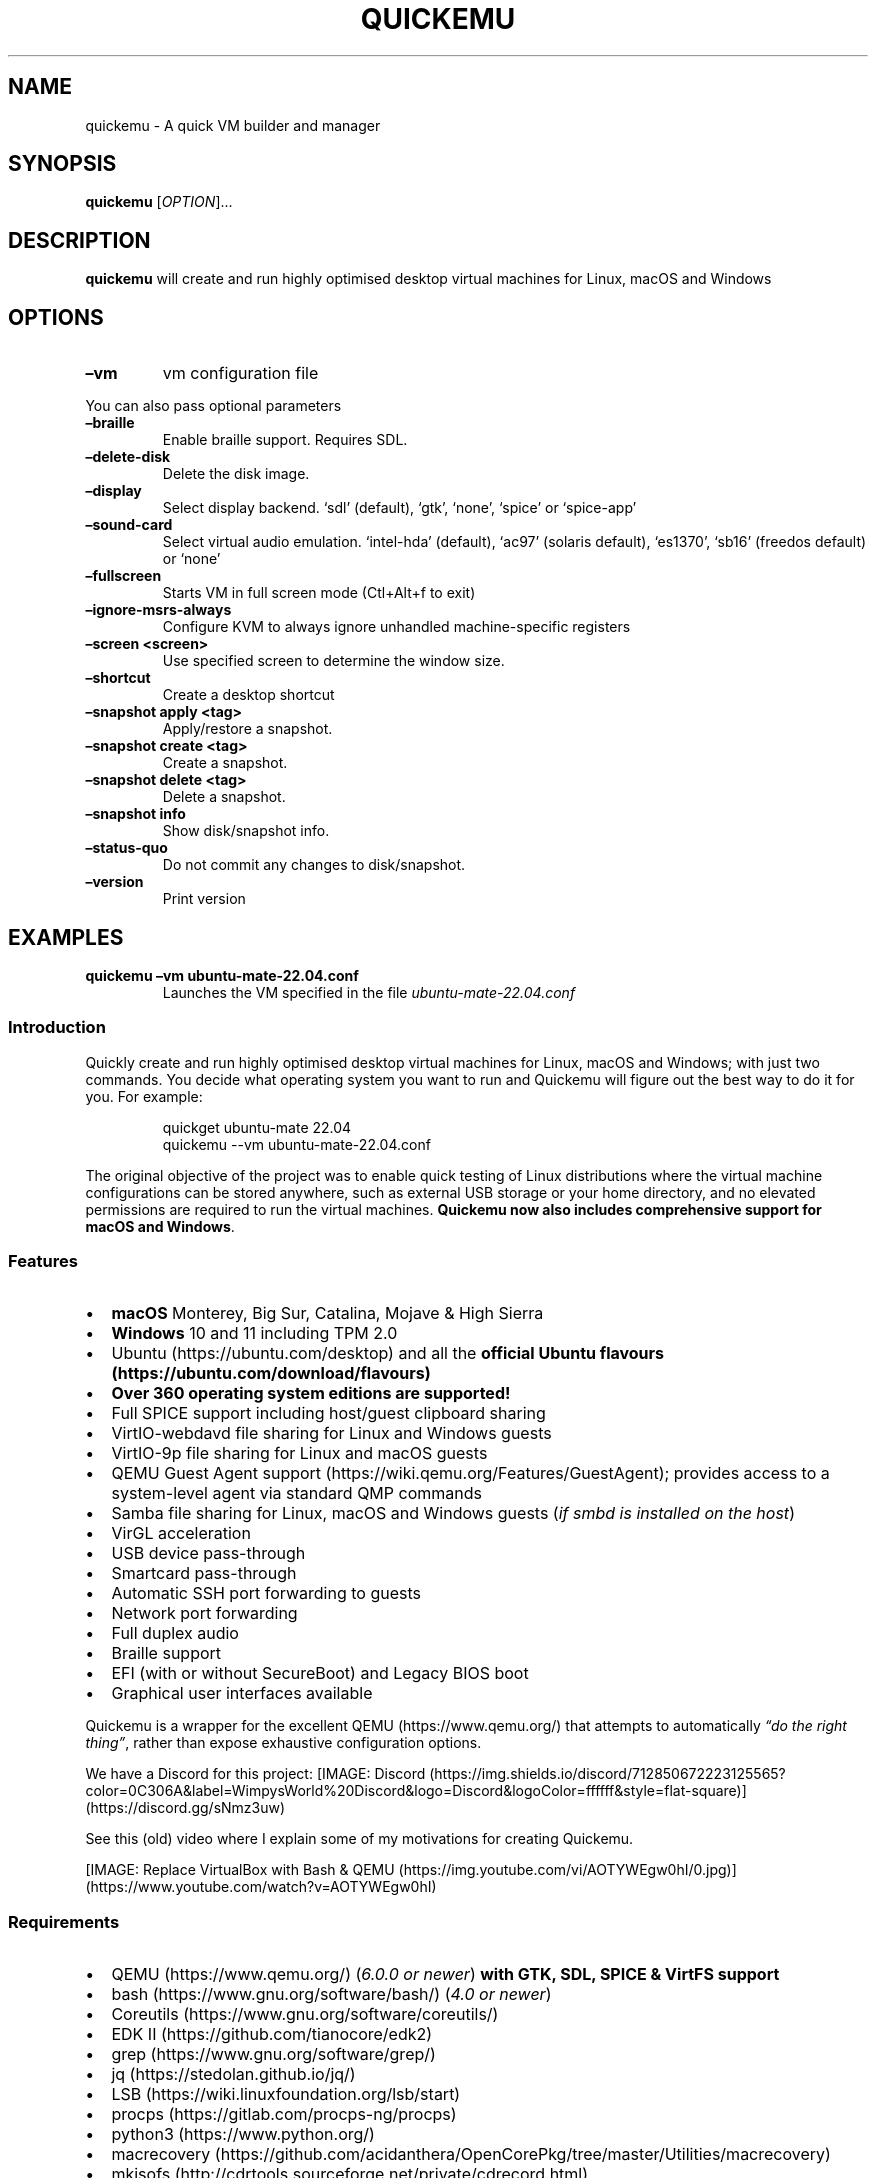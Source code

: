 .\" Automatically generated by Pandoc 3.1.8
.\"
.TH "QUICKEMU" "1" "October 17, 2023" "quickemu" "Quickemu User Manual"
.SH NAME
quickemu - A quick VM builder and manager
.SH SYNOPSIS
\f[B]quickemu\f[R] [\f[I]OPTION\f[R]]\&...
.SH DESCRIPTION
\f[B]quickemu\f[R] will create and run highly optimised desktop virtual
machines for Linux, macOS and Windows
.SH OPTIONS
.TP
\f[B]\[en]vm\f[R]
vm configuration file
.PP
You can also pass optional parameters
.TP
\f[B]\[en]braille\f[R]
Enable braille support.
Requires SDL.
.TP
\f[B]\[en]delete-disk\f[R]
Delete the disk image.
.TP
\f[B]\[en]display\f[R]
Select display backend.
`sdl' (default), `gtk', `none', `spice' or `spice-app'
.TP
\f[B]\[en]sound-card\f[R]
Select virtual audio emulation.
`intel-hda' (default), `ac97' (solaris default), `es1370', `sb16'
(freedos default) or `none'
.TP
\f[B]\[en]fullscreen\f[R]
Starts VM in full screen mode (Ctl+Alt+f to exit)
.TP
\f[B]\[en]ignore-msrs-always\f[R]
Configure KVM to always ignore unhandled machine-specific registers
.TP
\f[B]\[en]screen <screen>\f[R]
Use specified screen to determine the window size.
.TP
\f[B]\[en]shortcut\f[R]
Create a desktop shortcut
.TP
\f[B]\[en]snapshot apply <tag>\f[R]
Apply/restore a snapshot.
.TP
\f[B]\[en]snapshot create <tag>\f[R]
Create a snapshot.
.TP
\f[B]\[en]snapshot delete <tag>\f[R]
Delete a snapshot.
.TP
\f[B]\[en]snapshot info\f[R]
Show disk/snapshot info.
.TP
\f[B]\[en]status-quo\f[R]
Do not commit any changes to disk/snapshot.
.TP
\f[B]\[en]version\f[R]
Print version
.SH EXAMPLES
.TP
\f[B]quickemu \[en]vm ubuntu-mate-22.04.conf\f[R]
Launches the VM specified in the file \f[I]ubuntu-mate-22.04.conf\f[R]
.SS Introduction
Quickly create and run highly optimised desktop virtual machines for
Linux, macOS and Windows; with just two commands.
You decide what operating system you want to run and Quickemu will
figure out the best way to do it for you.
For example:
.IP
.EX
quickget ubuntu-mate 22.04
quickemu --vm ubuntu-mate-22.04.conf
.EE
.PP
The original objective of the project was to enable quick testing of
Linux distributions where the virtual machine configurations can be
stored anywhere, such as external USB storage or your home directory,
and no elevated permissions are required to run the virtual machines.
\f[B]Quickemu now also includes comprehensive support for macOS and
Windows\f[R].
.SS Features
.IP \[bu] 2
\f[B]macOS\f[R] Monterey, Big Sur, Catalina, Mojave & High Sierra
.IP \[bu] 2
\f[B]Windows\f[R] 10 and 11 including TPM 2.0
.IP \[bu] 2
Ubuntu (https://ubuntu.com/desktop) and all the \f[B]official Ubuntu
flavours (https://ubuntu.com/download/flavours)\f[R]
.IP \[bu] 2
\f[B]Over 360 operating system editions are supported!\f[R]
.IP \[bu] 2
Full SPICE support including host/guest clipboard sharing
.IP \[bu] 2
VirtIO-webdavd file sharing for Linux and Windows guests
.IP \[bu] 2
VirtIO-9p file sharing for Linux and macOS guests
.IP \[bu] 2
QEMU Guest Agent support (https://wiki.qemu.org/Features/GuestAgent);
provides access to a system-level agent via standard QMP commands
.IP \[bu] 2
Samba file sharing for Linux, macOS and Windows guests (\f[I]if
\f[CI]smbd\f[I] is installed on the host\f[R])
.IP \[bu] 2
VirGL acceleration
.IP \[bu] 2
USB device pass-through
.IP \[bu] 2
Smartcard pass-through
.IP \[bu] 2
Automatic SSH port forwarding to guests
.IP \[bu] 2
Network port forwarding
.IP \[bu] 2
Full duplex audio
.IP \[bu] 2
Braille support
.IP \[bu] 2
EFI (with or without SecureBoot) and Legacy BIOS boot
.IP \[bu] 2
Graphical user interfaces available
.PP
Quickemu is a wrapper for the excellent QEMU (https://www.qemu.org/)
that attempts to automatically \f[I]\[lq]do the right thing\[rq]\f[R],
rather than expose exhaustive configuration options.
.PP
We have a Discord for this project:
[IMAGE: Discord (https://img.shields.io/discord/712850672223125565?color=0C306A&label=WimpysWorld%20Discord&logo=Discord&logoColor=ffffff&style=flat-square)] (https://discord.gg/sNmz3uw)
.PP
See this (old) video where I explain some of my motivations for creating
Quickemu.
.PP
[IMAGE: Replace VirtualBox with Bash &
QEMU (https://img.youtube.com/vi/AOTYWEgw0hI/0.jpg)] (https://www.youtube.com/watch?v=AOTYWEgw0hI)
.SS Requirements
.IP \[bu] 2
QEMU (https://www.qemu.org/) (\f[I]6.0.0 or newer\f[R]) \f[B]with GTK,
SDL, SPICE & VirtFS support\f[R]
.IP \[bu] 2
bash (https://www.gnu.org/software/bash/) (\f[I]4.0 or newer\f[R])
.IP \[bu] 2
Coreutils (https://www.gnu.org/software/coreutils/)
.IP \[bu] 2
EDK II (https://github.com/tianocore/edk2)
.IP \[bu] 2
grep (https://www.gnu.org/software/grep/)
.IP \[bu] 2
jq (https://stedolan.github.io/jq/)
.IP \[bu] 2
LSB (https://wiki.linuxfoundation.org/lsb/start)
.IP \[bu] 2
procps (https://gitlab.com/procps-ng/procps)
.IP \[bu] 2
python3 (https://www.python.org/)
.IP \[bu] 2
macrecovery (https://github.com/acidanthera/OpenCorePkg/tree/master/Utilities/macrecovery)
.IP \[bu] 2
mkisofs (http://cdrtools.sourceforge.net/private/cdrecord.html)
.IP \[bu] 2
usbutils (https://github.com/gregkh/usbutils)
.IP \[bu] 2
util-linux (https://github.com/karelzak/util-linux)
.IP \[bu] 2
sed (https://www.gnu.org/software/sed/)
.IP \[bu] 2
socat (http://www.dest-unreach.org/socat/)
.IP \[bu] 2
spicy (https://gitlab.freedesktop.org/spice/spice-gtk)
.IP \[bu] 2
swtpm (https://github.com/stefanberger/swtpm)
.IP \[bu] 2
Wget (https://www.gnu.org/software/wget/)
.IP \[bu] 2
xdg-user-dirs (https://www.freedesktop.org/wiki/Software/xdg-user-dirs/)
.IP \[bu] 2
xrandr (https://gitlab.freedesktop.org/xorg/app/xrandr)
.IP \[bu] 2
zsync (http://zsync.moria.org.uk/)
.IP \[bu] 2
unzip (http://www.info-zip.org/UnZip.html)
.SS Installing Requirements
For Ubuntu, Arch and nixos systems the
ppa (https://launchpad.net/~flexiondotorg/+archive/ubuntu/quickemu),
AUR (https://aur.archlinux.org/packages/quickemu) or
nix (https://github.com/NixOS/nixpkgs/tree/master/pkgs/development/quickemu)
packaging will take care of the dependencies.
For other host distributions or operating systems it will be necessary
to install the above requirements or their equivalents.
.PP
These examples may save a little typing
.PP
Debian (and direct derivatives such as MX Linux):
.IP
.EX
sudo apt install qemu bash coreutils ovmf grep jq lsb-base procps python3 genisoimage usbutils util-linux sed spice-client-gtk libtss2-tcti-swtpm0 wget xdg-user-dirs zsync unzip
.EE
.PP
Fedora:
.IP
.EX
sudo dnf install qemu bash coreutils edk2-tools grep jq lsb procps python3 genisoimage usbutils util-linux sed spice-gtk-tools swtpm wget xdg-user-dirs xrandr unzip
.EE
.PP
MacOS:
.PP
This is a work in progress (see issue
248 (https://github.com/quickemu-project/quickemu/issues/248) for other
steps and changes that may enable running on MacOS)
.IP
.EX
brew install qemu bash coreutils grep jq python\[at]3.10 cdrtools gnu-sed spice-gtk wget zsync
.EE
.SH Usage
.SS Graphical User Interfaces
While \f[CR]quickemu\f[R] and \f[CR]quickget\f[R] are designed for the
terminal, a graphical user interface is also available:
.IP \[bu] 2
\f[B]Quickgui (https://github.com/quickgui/quickgui)\f[R] by Mark
Johnson (https://github.com/marxjohnson) and Yannick
Mauray (https://github.com/ymauray).
.PP
Many thanks to Luke Wesley-Holley (https://github.com/Lukewh) and
Philipp Kiemle (https://github.com/daPhipz) for creating the
\f[B]Quickemu icons (https://github.com/Lukewh/quickemu-icons)\f[R] 🎨
.SS Quickgui for Ubuntu
.IP
.EX
sudo add-apt-repository ppa:yannick-mauray/quickgui
sudo apt update
sudo apt install quickgui
.EE
.SS Ubuntu Guest
\f[CR]quickget\f[R] will automatically download an Ubuntu release and
create the virtual machine configuration.
.IP
.EX
quickget ubuntu 22.04
quickemu --vm ubuntu-22.04.conf
.EE
.IP \[bu] 2
Complete the installation as normal.
.IP \[bu] 2
Post-install:
.RS 2
.IP \[bu] 2
Install the SPICE agent (\f[CR]spice-vdagent\f[R]) in the guest to
enable copy/paste and USB redirection
.RS 2
.IP \[bu] 2
\f[CR]sudo apt install spice-vdagent\f[R]
.RE
.IP \[bu] 2
Install the SPICE WebDAV agent (\f[CR]spice-webdavd\f[R]) in the guest
to enable file sharing.
.RS 2
.IP \[bu] 2
\f[CR]sudo apt install spice-webdavd\f[R]
.RE
.RE
.SS Ubuntu devel (daily-live) images
\f[CR]quickget\f[R] can also download/refresh devel images via
\f[CR]zsync\f[R] for Ubuntu developers and testers.
.IP
.EX
quickget ubuntu devel
quickemu --vm ubuntu-devel.conf
.EE
.PP
You can run \f[CR]quickget ubuntu devel\f[R] to refresh your daily
development image as often as you like, it will even automatically
switch to a new series.
.SS Ubuntu Flavours
All the official Ubuntu flavours are supported, just replace
\f[CR]ubuntu\f[R] with your preferred flavour.
.IP \[bu] 2
\f[CR]kubuntu\f[R] (Kubuntu)
.IP \[bu] 2
\f[CR]lubuntu\f[R] (Lubuntu)
.IP \[bu] 2
\f[CR]ubuntu-budgie\f[R] (Ubuntu Budgie)
.IP \[bu] 2
\f[CR]ubuntucinnamon\f[R] (Ubuntu Cinnamon)
.IP \[bu] 2
\f[CR]ubuntukylin\f[R] (Ubuntu Kylin)
.IP \[bu] 2
\f[CR]ubuntu-mate\f[R] (Ubuntu MATE)
.IP \[bu] 2
\f[CR]ubuntu-server\f[R] (Ubuntu Server)
.IP \[bu] 2
\f[CR]ubuntustudio\f[R] (Ubuntu Studio)
.IP \[bu] 2
\f[CR]ubuntu\f[R] (Ubuntu)
.IP \[bu] 2
\f[CR]ubuntu-unity\f[R] (Ubuntu Unity)
.IP \[bu] 2
\f[CR]xubuntu\f[R] (Xubuntu)
.SS Other Operating Systems
\f[CR]quickget\f[R] also supports:
.IP \[bu] 2
\f[CR]alma\f[R] (Alma Linux)
.IP \[bu] 2
\f[CR]alpine\f[R] (Alpine Linux)
.IP \[bu] 2
\f[CR]android\f[R] (Android x86)
.IP \[bu] 2
\f[CR]archcraft\f[R] (Archcraft)
.IP \[bu] 2
\f[CR]archlinux\f[R] (Arch Linux)
.IP \[bu] 2
\f[CR]arcolinux\f[R] (Arco Linux)
.IP \[bu] 2
\f[CR]batocera\f[R] (Batocera)
.IP \[bu] 2
\f[CR]blendos\f[R] (BlendOS)
.IP \[bu] 2
\f[CR]bunsenlabs\f[R] (Bunsenlabs)
.IP \[bu] 2
\f[CR]cachyos\f[R] (CachyOS)
.IP \[bu] 2
\f[CR]centos-stream\f[R] (CentOS Stream)
.IP \[bu] 2
\f[CR]debian\f[R] (Debian)
.IP \[bu] 2
\f[CR]deepin\f[R] (Deepin)
.IP \[bu] 2
\f[CR]devuan\f[R] (Devuan)
.IP \[bu] 2
\f[CR]dragonflybsd\f[R] (DragonFlyBSD)
.IP \[bu] 2
\f[CR]elementary\f[R] (elementary OS)
.IP \[bu] 2
\f[CR]endeavouros\f[R] (EndeavourOS)
.IP \[bu] 2
\f[CR]endless\f[R] (Endless OS)
.IP \[bu] 2
\f[CR]fedora\f[R] (Fedora)
.IP \[bu] 2
\f[CR]freebsd\f[R] (FreeBSD)
.IP \[bu] 2
\f[CR]freedos\f[R] (FreeDOS)
.IP \[bu] 2
\f[CR]garuda\f[R] (Garuda Linux)
.IP \[bu] 2
\f[CR]gentoo\f[R] (Gentoo)
.IP \[bu] 2
\f[CR]ghostbsd\f[R] (GhostBSD)
.IP \[bu] 2
\f[CR]haiku\f[R] (Haiku)
.IP \[bu] 2
\f[CR]holoiso\f[R] (HoloISO)
.IP \[bu] 2
\f[CR]kali\f[R] (Kali)
.IP \[bu] 2
\f[CR]kdeneon\f[R] (KDE Neon)
.IP \[bu] 2
\f[CR]kolibrios\f[R] (KolibriOS)
.IP \[bu] 2
\f[CR]linuxmint\f[R] (Linux Mint)
.IP \[bu] 2
\f[CR]lmde\f[R] (Linux Mint Debian Edition)
.IP \[bu] 2
\f[CR]mageia\f[R] (Mageia)
.IP \[bu] 2
\f[CR]manjaro\f[R] (Manjaro)
.IP \[bu] 2
\f[CR]mxlinux\f[R] (MX Linux)
.IP \[bu] 2
\f[CR]netboot\f[R] (netboot.xyz)
.IP \[bu] 2
\f[CR]netbsd\f[R] (NetBSD)
.IP \[bu] 2
\f[CR]nixos\f[R] (NixOS)
.IP \[bu] 2
\f[CR]openbsd\f[R] (OpenBSD)
.IP \[bu] 2
\f[CR]openindiana\f[R] (OpenIndiana)
.IP \[bu] 2
\f[CR]opensuse\f[R] (openSUSE)
.IP \[bu] 2
\f[CR]oraclelinux\f[R] (Oracle Linux)
.IP \[bu] 2
\f[CR]peppermint\f[R] (PeppermintOS)
.IP \[bu] 2
\f[CR]popos\f[R] (Pop!_OS)
.IP \[bu] 2
\f[CR]reactos\f[R] (ReactOS)
.IP \[bu] 2
\f[CR]rebornos\f[R] (RebornOS)
.IP \[bu] 2
\f[CR]rockylinux\f[R] (Rocky Linux)
.IP \[bu] 2
\f[CR]siduction\f[R] (Siduction)
.IP \[bu] 2
\f[CR]slackware\f[R] (Slackware)
.IP \[bu] 2
\f[CR]solus\f[R] (Solus)
.IP \[bu] 2
\f[CR]tails\f[R] (Tails)
.IP \[bu] 2
\f[CR]trisquel\f[R] (Trisquel)
.IP \[bu] 2
\f[CR]truenas-core\f[R] (TrueNAS Core)
.IP \[bu] 2
\f[CR]truenas-scale\f[R] (TrueNAS Scale)
.IP \[bu] 2
\f[CR]vanillaos\f[R] (Vanilla OS)
.IP \[bu] 2
\f[CR]void\f[R] (Void Linux)
.IP \[bu] 2
\f[CR]vxlinux\f[R] (VX Linux)
.IP \[bu] 2
\f[CR]xerolinux\f[R] (XeroLinux)
.IP \[bu] 2
\f[CR]zorin\f[R] (Zorin OS)
.PP
Or you can download a Linux image and manually create a VM
configuration.
.IP \[bu] 2
Download a .iso image of a Linux distribution
.IP \[bu] 2
Create a VM configuration file; for example
\f[CR]debian-bullseye.conf\f[R]
.IP
.EX
guest_os=\[dq]linux\[dq]
disk_img=\[dq]debian-bullseye/disk.qcow2\[dq]
iso=\[dq]debian-bullseye/firmware-11.0.0-amd64-DVD-1.iso\[dq]
.EE
.IP \[bu] 2
Use \f[CR]quickemu\f[R] to start the virtual machine:
.IP
.EX
quickemu --vm debian-bullseye.conf
.EE
.IP \[bu] 2
Complete the installation as normal.
.IP \[bu] 2
Post-install:
.RS 2
.IP \[bu] 2
Install the SPICE agent (\f[CR]spice-vdagent\f[R]) in the guest to
enable copy/paste and USB redirection.
.IP \[bu] 2
Install the SPICE WebDAV agent (\f[CR]spice-webdavd\f[R]) in the guest
to enable file sharing.
.RE
.SS macOS Guest
\f[CR]quickget\f[R] automatically downloads a macOS recovery image and
creates a virtual machine configuration.
.IP
.EX
quickget macos catalina
quickemu --vm macos-catalina.conf
.EE
.PP
macOS \f[CR]high-sierra\f[R], \f[CR]mojave\f[R], \f[CR]catalina\f[R],
\f[CR]big-sur\f[R], \f[CR]monterey\f[R] and \f[CR]ventura\f[R] are
supported.
.IP \[bu] 2
Use cursor keys and enter key to select the \f[B]macOS Base System\f[R]
.IP \[bu] 2
From \f[B]macOS Utilities\f[R]
.RS 2
.IP \[bu] 2
Click \f[B]Disk Utility\f[R] and \f[B]Continue\f[R]
.RS 2
.IP \[bu] 2
Select \f[CR]QEMU HARDDISK Media\f[R] (\[ti]103.08GB) from the list (on
Big Sur and above use \f[CR]Apple Inc. VirtIO Block Device\f[R]) and
click \f[B]Erase\f[R].
.IP \[bu] 2
Enter a \f[CR]Name:\f[R] for the disk
.IP \[bu] 2
If you are installing macOS Mojave or later (Catalina, Big Sur, Monterey
and Ventura), choose any of the APFS options as the filesystem.
MacOS Extended may not work.
.RE
.IP \[bu] 2
Click \f[B]Erase\f[R].
.IP \[bu] 2
Click \f[B]Done\f[R].
.IP \[bu] 2
Close Disk Utility
.RE
.IP \[bu] 2
From \f[B]macOS Utilities\f[R]
.RS 2
.IP \[bu] 2
Click \f[B]Reinstall macOS\f[R] and \f[B]Continue\f[R]
.RE
.IP \[bu] 2
Complete the installation as you normally would.
.RS 2
.IP \[bu] 2
On the first reboot use cursor keys and enter key to select \f[B]macOS
Installer\f[R]
.IP \[bu] 2
On the subsequent reboots use cursor keys and enter key to select the
disk you named
.RE
.IP \[bu] 2
Once you have finished installing macOS you will be presented with an
the out-of-the-box first-start wizard to configure various options and
set up your username and password
.IP \[bu] 2
OPTIONAL: After you have concluded the out-of-the-box wizard, you may
want to enable the TRIM feature that the computer industry created for
SSD disks.
This feature in our macOS installation will allow QuickEmu to compact
(shrink) your macOS disk image whenever you delete files inside the
Virtual Machine.
Without this step your macOS disk image will only ever get larger and
will not shrink even when you delete lots of data inside macOS.
.RS 2
.IP \[bu] 2
To enable TRIM, open the Terminal application and type the following
command followed by pressing enter to tell macos to use the TRIM command
on the hard disk when files are deleted:
.RE
.IP
.EX
sudo trimforce enable
.EE
.PP
You will be prompted to enter your account\[cq]s password to gain the
privilege needed.
Once you\[cq]ve entered your password and pressed enter the command will
request confirmation in the form of two questions that require you to
type y (for a \[lq]yes\[rq] response) followed by enter to confirm.
If you press enter without first typing y the system will consider that
a negative response as though you said \[lq]no\[rq]:
.IP
.EX
IMPORTANT NOTICE: This tool force-enables TRIM for all relevant attached devices, even though such devices may not have been validated for data integrity while using TRIM. Use of this tool to enable TRIM may result in unintended data loss or data corruption. It should not be used in a commercial operating environment or with important data. Before using this tool, you should back up all of your data and regularly back up data while TRIM is enabled. This tool is provided on an \[dq]as is\[dq] basis. APPLE MAKES NO WARRANTIES, EXPRESS OR IMPLIED, INCLUDING WITHOUT LIMITATION THE IMPLIED WARRANTIES OF NON-INFRINGEMENT, MERCHANTABILITY AND FITNESS FOR A PARTICULAR PURPOSE, REGARDING THIS TOOL OR ITS USE ALONE OR IN COMBINATION WITH YOUR DEVICES, SYSTEMS, OR SERVICES. BY USING THIS TOOL TO ENABLE TRIM, YOU AGREE THAT, TO THE EXTENT PERMITTED BY APPLICABLE LAW, USE OF THE TOOL IS AT YOUR SOLE RISK AND THAT THE ENTIRE RISK AS TO SATISFACTORY QUALITY, PERFORMANCE, ACCURACY AND EFFORT IS WITH YOU.
Are you sure you with to proceed (y/N)?
.EE
.PP
And a second confirmation once you\[cq]ve confirmed the previous one:
.IP
.EX
Your system will immediately reboot when this is complete.
Is this OK (y/N)?
.EE
.PP
As the last message states, your system will automatically reboot as
soon as the command completes.
.PP
The default macOS configuration looks like this:
.IP
.EX
guest_os=\[dq]macos\[dq]
img=\[dq]macos-catalina/RecoveryImage.img\[dq]
disk_img=\[dq]macos-catalina/disk.qcow2\[dq]
macos_release=\[dq]catalina\[dq]
.EE
.IP \[bu] 2
\f[CR]guest_os=\[dq]macos\[dq]\f[R] instructs Quickemu to optimise for
macOS.
.IP \[bu] 2
\f[CR]macos_release=\[dq]catalina\[dq]\f[R] instructs Quickemu to
optimise for a particular macOS release.
.RS 2
.IP \[bu] 2
For example VirtIO Network and Memory Ballooning are available in Big
Sur and newer, but not previous releases.
.IP \[bu] 2
And VirtIO Block Media (disks) are supported/stable in Catalina and
newer.
.RE
.SS macOS compatibility
There are some considerations when running macOS via Quickemu.
.IP \[bu] 2
Supported macOS releases:
.RS 2
.IP \[bu] 2
High Sierra
.IP \[bu] 2
Mojave
.IP \[bu] 2
Catalina \f[B](Recommended)\f[R]
.IP \[bu] 2
Big Sur
.IP \[bu] 2
Monterey
.IP \[bu] 2
Ventura
.RE
.IP \[bu] 2
\f[CR]quickemu\f[R] will automatically download the required
OpenCore (https://github.com/acidanthera/OpenCorePkg) bootloader and
OVMF firmware from OSX-KVM (https://github.com/kholia/OSX-KVM).
.IP \[bu] 2
Optimised by default, but no GPU acceleration is available.
.RS 2
.IP \[bu] 2
Host CPU vendor is detected and guest CPU is optimised accordingly.
.IP \[bu] 2
VirtIO Block
Media (https://www.kraxel.org/blog/2019/06/macos-qemu-guest/) is used
for the system disk where supported.
.IP \[bu] 2
VirtIO \f[CR]usb-tablet\f[R] (http://philjordan.eu/osx-virt/) is used
for the mouse.
.IP \[bu] 2
VirtIO Network (\f[CR]virtio-net\f[R]) is supported and enabled on macOS
Big Sur and newer but previous releases use \f[CR]vmxnet3\f[R].
.IP \[bu] 2
VirtIO Memory Ballooning is supported and enabled on macOS Big Sur and
newer but disabled for other support macOS releases.
.RE
.IP \[bu] 2
USB host and SPICE pass-through is:
.RS 2
.IP \[bu] 2
UHCI (USB 2.0) on macOS Catalina and earlier.
.IP \[bu] 2
XHCI (USB 3.0) on macOS Big Sur and newer.
.RE
.IP \[bu] 2
Display resolution can only be changed via macOS System Preferences.
.IP \[bu] 2
\f[B]Full Duplex audio requires VoodooHDA
OC (https://github.com/chris1111/VoodooHDA-OC) or pass-through a USB
audio-device to the macOS guest VM\f[R].
.IP \[bu] 2
NOTE!
Gatekeeper (https://disable-gatekeeper.github.io/) and System Integrity
Protection
(SIP) (https://developer.apple.com/documentation/security/disabling_and_enabling_system_integrity_protection)
need to be disabled to install VoodooHDA OC
.IP \[bu] 2
File sharing between guest and host is available via
virtio-9p (https://wiki.qemu.org/Documentation/9psetup) and SPICE
webdavd (https://gitlab.gnome.org/GNOME/phodav/-/merge_requests/24).
.IP \[bu] 2
Copy/paste via SPICE agent is \f[B]not available on macOS\f[R].
.SS macOS App Store
If you see \f[I]\[lq]Your device or computer could not be
verified\[rq]\f[R] when you try to login to the App Store, make sure
that your wired ethernet device is \f[CR]en0\f[R].
Use \f[CR]ifconfig\f[R] in a terminal to verify this.
.PP
If the wired ethernet device is not \f[CR]en0\f[R], then then go to
\f[I]System Preferences\f[R] -> \f[I]Network\f[R], delete all the
network devices and apply the changes.
Next, open a terminal and run the following:
.IP
.EX
sudo rm /Library/Preferences/SystemConfiguration/NetworkInterfaces.plist
.EE
.PP
Now reboot, and the App Store should work.
.SS Windows 10 & 11 Guests
\f[CR]quickget\f[R] can download
Windows10 (https://www.microsoft.com/software-download/windows10) and
Windows 11 (https://www.microsoft.com/software-download/windows11)
automatically and create an optimised virtual machine configuration.
This configuration also includes the VirtIO drivers for
Windows (https://fedorapeople.org/groups/virt/virtio-win/direct-downloads/).
.IP
.EX
quickget windows 11
quickemu --vm windows-11-22H2.conf
.EE
.IP \[bu] 2
Complete the installation as you normally would.
.IP \[bu] 2
All relevant drivers and services should be installed automatically.
.IP \[bu] 2
A local administrator user account is automatically created, with these
credentials:
.RS 2
.IP \[bu] 2
Username: \f[CR]Quickemu\f[R]
.IP \[bu] 2
Password: \f[CR]quickemu\f[R]
.RE
.PP
The default Windows 11 configuration looks like this:
.IP
.EX
guest_os=\[dq]windows\[dq]
disk_img=\[dq]windows-11/disk.qcow2\[dq]
iso=\[dq]windows-11/windows-11.iso\[dq]
fixed_iso=\[dq]windows-11/virtio-win.iso\[dq]
tpm=\[dq]on\[dq]
secureboot=\[dq]on\[dq]
.EE
.IP \[bu] 2
\f[CR]guest_os=\[dq]windows\[dq]\f[R] instructs \f[CR]quickemu\f[R] to
optimise for Windows.
.IP \[bu] 2
\f[CR]fixed_iso=\f[R] specifies the ISO image that provides VirtIO
drivers.
.IP \[bu] 2
\f[CR]tpm=\[dq]on\[dq]\f[R] instructs \f[CR]quickemu\f[R] to create a
software emulated TPM device using \f[CR]swtpm\f[R].
.SH All the options
Here are the usage instructions:
.IP
.EX
Usage
  quickemu --vm ubuntu.conf

You can also pass optional parameters
  --braille                         : Enable braille support. Requires SDL.
  --delete-disk                     : Delete the disk image and EFI variables
  --delete-vm                       : Delete the entire VM and it\[aq]s configuration
  --display                         : Select display backend. \[aq]sdl\[aq] (default), \[aq]gtk\[aq], \[aq]none\[aq], \[aq]spice\[aq] or \[aq]spice-app\[aq]
  --fullscreen                      : Starts VM in full screen mode (Ctl+Alt+f to exit)
  --ignore-msrs-always              : Configure KVM to always ignore unhandled machine-specific registers
  --screen <screen>                 : Use specified screen to determine the window size.
  --screenpct <percent>             : Percent of fullscreen for VM if --fullscreen is not specified.
  --shortcut                        : Create a desktop shortcut
  --snapshot apply <tag>            : Apply/restore a snapshot.
  --snapshot create <tag>           : Create a snapshot.
  --snapshot delete <tag>           : Delete a snapshot.
  --snapshot info                   : Show disk/snapshot info.
  --status-quo                      : Do not commit any changes to disk/snapshot.
  --viewer <viewer>                 : Choose an alternative viewer. \[at]Options: \[aq]spicy\[aq] (default), \[aq]remote-viewer\[aq], \[aq]none\[aq]
  --ssh-port <port>                 : Set ssh-port manually
  --spice-port <port>               : Set spice-port manually
  --public-dir <path>               : Expose share directory. \[at]Options: \[aq]\[aq] (default: xdg-user-dir PUBLICSHARE), \[aq]<directory>\[aq], \[aq]none\[aq]
  --monitor <type>                  : Set monitor connection type. \[at]Options: \[aq]socket\[aq] (default), \[aq]telnet\[aq], \[aq]none\[aq]
  --monitor-telnet-host <ip/host>   : Set telnet host for monitor. (default: \[aq]localhost\[aq])
  --monitor-telnet-port <port>      : Set telnet port for monitor. (default: \[aq]4440\[aq])
  --monitor-cmd <cmd>               : Send command to monitor if available. (Example: system_powerdown)
  --serial <type>                   : Set serial connection type. \[at]Options: \[aq]socket\[aq] (default), \[aq]telnet\[aq], \[aq]none\[aq]
  --serial-telnet-host <ip/host>    : Set telnet host for serial. (default: \[aq]localhost\[aq])
  --serial-telnet-port <port>       : Set telnet port for serial. (default: \[aq]6660\[aq])
  --keyboard <type>                 : Set keyboard. \[at]Options: \[aq]usb\[aq] (default), \[aq]ps2\[aq], \[aq]virtio\[aq]
  --keyboard_layout <layout>        : Set keyboard layout.
  --mouse <type>                    : Set mouse. \[at]Options: \[aq]tablet\[aq] (default), \[aq]ps2\[aq], \[aq]usb\[aq], \[aq]virtio\[aq]
  --usb-controller <type>           : Set usb-controller. \[at]Options: \[aq]ehci\[aq] (default), \[aq]xhci\[aq], \[aq]none\[aq]
  --sound-card <type>               : Set sound card. \[at]Options: \[aq]intel-hda\[aq] (default), \[aq]ac97\[aq], \[aq]es1370\[aq], \[aq]sb16\[aq], \[aq]none\[aq]
  --extra_args <arguments>          : Pass additional arguments to qemu
  --version                         : Print version
.EE
.SS Desktop shortcuts
Desktop shortcuts can be created for a VM, the shortcuts are saved in
\f[CR]\[ti]/.local/share/applications\f[R].
Here is an example of how to create a shortcut.
.IP
.EX
quickemu --vm ubuntu-22.04-desktop.conf --shortcut
.EE
.SS Screen and window size (Linux guests only)
\f[CR]qemu\f[R] will always default to the primary monitor to display
the VM\[cq]s window.
.PP
Without the \f[CR]--screen\f[R] option, \f[CR]quickemu\f[R] will look
for the size of the smallest monitor, and use a size that fits on said
monitor.
.PP
The \f[CR]--screen\f[R] option forces \f[CR]quickemu\f[R] to use the
size of the given monitor to compute the size of the window.
\f[B]It won\[cq]t use that monitor to display the VM\[cq]s window if
it\[cq]s not the primary monitor\f[R].
This is useful if the primary monitor if not the smallest one, and if
the VM\[cq]s window doesn\[cq]t need to be moved around.
.PP
The \f[CR]--screen\f[R] option is also useful with the
\f[CR]--fullscreen\f[R] option, again because \f[CR]qemu\f[R] will
always use the primary monitor.
In order for the fullscreen mode to work properly, the resolution of the
VM\[cq]s window must match the resolution of the screen.
.PP
To know which screen to use, type:
.IP
.EX
xrandr --listmonitors | grep -v Monitors
.EE
.PP
The command will output something like this:
.IP
.EX
 0: +*HDMI-0 2560/597x1440/336+1920+0  HDMI-0
 1: +DVI-D-0 1920/527x1080/296+0+0  DVI-D-0
.EE
.PP
The first number is what needs to be passed to the \f[CR]--screen\f[R]
option.
.PP
For example:
.IP
.EX
quickemu --vm vm.conf --screen 0
.EE
.PP
The above uses the 2560x1440 screen to compute the size of the window,
which Quickemu sizes to 2048x1152.
Without the \f[CR]--screen\f[R] option, Quickemu would have used the
1920x1080 monitor which results in a window size of 1664x936.
.PP
The `\[en]screenpct' is an optional integer value between 25 <= pct <
100 which will override system default screen sizes.
The VM size will be `pct' of the chosen screen.
\f[B]If \[en]fullscreen is chosen screen will be fullsize instead of
being scaled down by \[en]screenpct value.\f[R]
.SH References
Useful reference that assisted the development of Quickemu.
.IP \[bu] 2
General
.RS 2
.IP \[bu] 2
QEMU\[cq]s documentation! (https://qemu.readthedocs.io/en/latest/)
.IP \[bu] 2
<https://pve.proxmox.com/wiki/Qemu/KVM_Virtual_Machines>
.IP \[bu] 2
<https://www.kraxel.org/blog/2020/01/qemu-sound-audiodev/>
.RE
.IP \[bu] 2
macOS
.RS 2
.IP \[bu] 2
<https://www.nicksherlock.com/2020/06/installing-macos-big-sur-on-proxmox/>
.IP \[bu] 2
<https://passthroughpo.st/mac-os-adds-early-support-for-virtio-qemu/>
.IP \[bu] 2
<https://github.com/kholia/OSX-KVM>
.IP \[bu] 2
<https://github.com/thenickdude/KVM-Opencore>
.IP \[bu] 2
<https://github.com/acidanthera/OpenCorePkg/tree/master/Utilities/macrecovery>
.IP \[bu] 2
<https://www.kraxel.org/blog/2017/09/running-macos-as-guest-in-kvm/>
.IP \[bu] 2
<https://www.nicksherlock.com/2017/10/passthrough-of-advanced-cpu-features-for-macos-high-sierra-guests/>
.IP \[bu] 2
<http://philjordan.eu/osx-virt/>
.IP \[bu] 2
<https://github.com/Dids/clover-builder>
.IP \[bu] 2
OpenCore Configurator (https://mackie100projects.altervista.org)
.RE
.IP \[bu] 2
Windows
.RS 2
.IP \[bu] 2
<https://www.heiko-sieger.info/running-windows-10-on-linux-using-kvm-with-vga-passthrough/>
.IP \[bu] 2
<https://leduccc.medium.com/improving-the-performance-of-a-windows-10-guest-on-qemu-a5b3f54d9cf5>
.IP \[bu] 2
<https://frontpagelinux.com/tutorials/how-to-use-linux-kvm-to-optimize-your-windows-10-virtual-machine/>
.IP \[bu] 2
<https://turlucode.com/qemu-command-line-args/>
.IP \[bu] 2
<https://github.com/pbatard/Fido>
.IP \[bu] 2
<https://www.catapultsystems.com/blogs/create-zero-touch-windows-10-iso/>
.RE
.IP \[bu] 2
TPM
.RS 2
.IP \[bu] 2
<https://qemu-project.gitlab.io/qemu/specs/tpm.html>
.IP \[bu] 2
<https://www.tecklyfe.com/how-to-create-a-windows-11-virtual-machine-in-qemu/>
.RE
.IP \[bu] 2
9p & virtiofs
.RS 2
.IP \[bu] 2
<https://wiki.qemu.org/Documentation/9p>
.IP \[bu] 2
<https://wiki.qemu.org/Documentation/9psetup>
.IP \[bu] 2
<https://www.kraxel.org/blog/2019/06/macos-qemu-guest/>
.IP \[bu] 2
<https://superuser.com/questions/628169/how-to-share-a-directory-with-the-host-without-networking-in-qemu>
.IP \[bu] 2
<https://virtio-fs.gitlab.io/>
.RE
.SH AUTHORS
Written by Martin Wimpress.
.SH BUGS
Submit bug reports online at:
<https://github.com/quickemu-project/quickemu/issues>
.SH SEE ALSO
Full sources at: <https://github.com/quickemu-project/quickemu>
.PP
quickemu_conf(1), quickget(1), quickgui(1)
.SH AUTHORS
Martin Wimpress.
